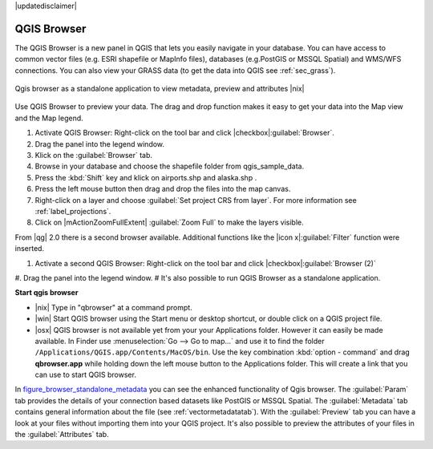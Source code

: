 |updatedisclaimer|

.. comment out this Section (by putting '|updatedisclaimer|' on top) if file is not uptodate with release

.. index::
   single:Browse_Maps
.. index::
   single:Import_Maps

.. _`label_qgis_browser`:

************
QGIS Browser
************

The QGIS Browser is a new panel in QGIS that lets you easily navigate in your
database. You can have access to common vector files (e.g. ESRI shapefile or
MapInfo files), databases (e.g.PostGIS or MSSQL Spatial) and WMS/WFS connections.
You can also view your GRASS data (to get the data into QGIS see :ref:`sec_grass`).

.. _figure_browser_standalone_metadata:

.. only:: html

   **Figure browser 1:**

.. figure:: /static/user_manual/qgis_browser/browser_standalone_metadata.png
   :align: center
   :width: 35em

   Qgis browser as a standalone application to view metadata, preview and attributes |nix|

Use QGIS Browser to preview your data. The drag and drop function makes it easy
to get your data into the Map view and the Map legend.

.. here we can mention the possibility to drag&drop data into the db-manager!

#. Activate QGIS Browser: Right-click on the tool bar and click |checkbox|:guilabel:`Browser`.
#. Drag the panel into the legend window.
#. Klick on the :guilabel:`Browser` tab.
#. Browse in your database and choose the shapefile folder from qgis_sample_data.
#. Press the :kbd:`Shift` key and klick on airports.shp and alaska.shp .  
#. Press the left mouse button then drag and drop the files into the map canvas.
#. Right-click on a layer and choose :guilabel:`Set project CRS from layer`.
   For more information see :ref:`label_projections`.
#. Click on |mActionZoomFullExtent| :guilabel:`Zoom Full` to make the layers
   visible.

From |qg| 2.0 there is a second browser available. Additional functions like the |icon x|:guilabel:`Filter` function were inserted. 

#. Activate a second QGIS Browser: Right-click on the tool bar and click |checkbox|:guilabel:`Browser (2)`
#. Drag the panel into the legend window.
#
It's also possible to run QGIS Browser as a standalone application.

**Start qgis browser**

* |nix| Type in "qbrowser" at a command prompt.
* |win| Start QGIS browser using the Start menu or desktop shortcut, or 
  double click on a QGIS project file.
* |osx| QGIS browser is not available yet from your your Applications folder.
  However it can easily be made available. In Finder use
  :menuselection:`Go --> Go to map...` and use it to find the folder
  ``/Applications/QGIS.app/Contents/MacOS/bin``.
  Use the key combination :kbd:`option - command` and drag **qbrowser.app** 
  while holding down the left mouse button to the Applications folder. 
  This will create a link that you can use to start QGIS browser.

In figure_browser_standalone_metadata_ you can see the enhanced functionality
of Qgis browser. The :guilabel:`Param` tab provides the details of your
connection based datasets like PostGIS or MSSQL Spatial. The :guilabel:`Metadata`
tab contains general information about the file (see :ref:`vectormetadatatab`).
With the :guilabel:`Preview` tab you can have a look at your files without
importing them into your QGIS project. It's also possible to preview the 
attributes of your files in the :guilabel:`Attributes` tab.


